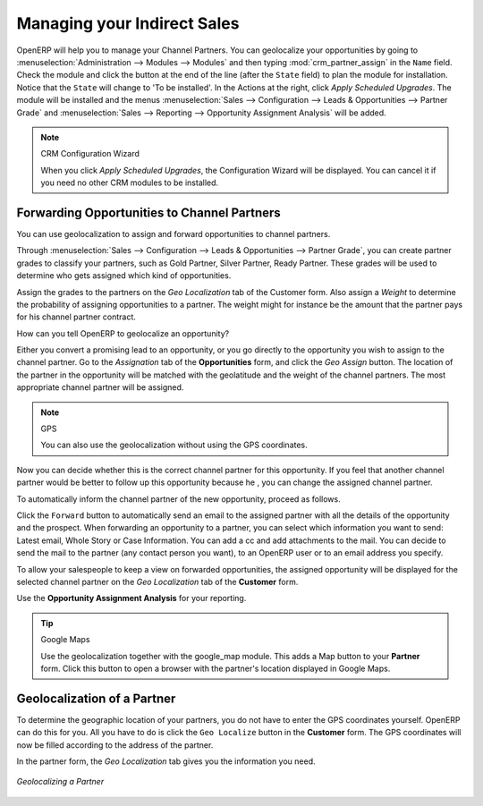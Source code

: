
.. _part2-crm-channel:

Managing your Indirect Sales
============================

.. index::
   single: module; crm_partner_assign

OpenERP will help you to manage your Channel Partners. You can geolocalize your opportunities by going to :menuselection:`Administration --> Modules --> Modules` and then typing :mod:`crm_partner_assign` in the ``Name`` field. Check the module and click the button at the end of the line (after the ``State`` field) to plan the module for installation. Notice that the ``State`` will change to 'To be installed'. In the Actions at the right, click `Apply Scheduled Upgrades`. The module will be installed and the menus :menuselection:`Sales --> Configuration --> Leads & Opportunities --> Partner Grade` and :menuselection:`Sales --> Reporting --> Opportunity Assignment Analysis` will be added.

.. note:: CRM Configuration Wizard

        When you click `Apply Scheduled Upgrades`, the Configuration Wizard will be displayed. You can cancel it if you need no other CRM modules to be installed.


Forwarding Opportunities to Channel Partners
--------------------------------------------

You can use geolocalization to assign and forward opportunities to channel partners.

Through :menuselection:`Sales --> Configuration --> Leads & Opportunities --> Partner Grade`, you can create partner grades to classify your partners, such as Gold Partner, Silver Partner, Ready Partner. These grades will be used to determine who gets assigned which kind of opportunities.

Assign the grades to the partners on the `Geo Localization` tab of the Customer form. Also assign a `Weight` to determine the probability of assigning opportunities to a partner. The weight might for instance be the amount that the partner pays for his channel partner contract.

How can you tell OpenERP to geolocalize an opportunity?
 
Either you convert a promising lead to an opportunity, or you go directly to the opportunity you wish to assign to the channel partner.
Go to the `Assignation` tab of the **Opportunities** form, and click the `Geo Assign` button. The location of the partner in the opportunity will be matched with the geolatitude and the weight of the channel partners. The most appropriate channel partner will be assigned.

.. note:: GPS

       You can also use the geolocalization without using the GPS coordinates.

Now you can decide whether this is the correct channel partner for this opportunity. If you feel that another channel partner would be better to follow up this opportunity because he , you can change the assigned channel partner.

To automatically inform the channel partner of the new opportunity, proceed as follows.

Click the ``Forward`` button to automatically send an email to the assigned partner with all the details of the opportunity and the prospect.
When forwarding an opportunity to a partner, you can select which information you want to send: Latest email, Whole Story or Case Information. You can add a cc and add attachments to the mail.
You can decide to send the mail to the partner (any contact person you want), to an OpenERP user or to an email address you specify.

To allow your salespeople to keep a view on forwarded opportunities, the assigned opportunity will be displayed for the selected channel partner on the `Geo Localization` tab of the **Customer** form.

Use the **Opportunity Assignment Analysis** for your reporting.

.. todo:: test screen

.. tip:: Google Maps

       Use the geolocalization together with the google_map module. This adds a Map button to your **Partner** form. Click this button to open a browser with the partner's location displayed in Google Maps.

Geolocalization of a Partner
----------------------------

To determine the geographic location of your partners, you do not have to enter the GPS coordinates yourself. OpenERP can do this for you. All you have to do is click the ``Geo Localize`` button in the **Customer** form. The GPS coordinates will now be filled according to the address of the partner.

In the partner form, the `Geo Localization` tab gives you the information you need.

.. figure:: images/crm_partner_geolocalize.png
   :scale: 80
   :align: center

   *Geolocalizing a Partner*

.. Copyright © Open Object Press. All rights reserved.

.. You may take electronic copy of this publication and distribute it if you don't
.. change the content. You can also print a copy to be read by yourself only.

.. We have contracts with different publishers in different countries to sell and
.. distribute paper or electronic based versions of this book (translated or not)
.. in bookstores. This helps to distribute and promote the Open ERP product. It
.. also helps us to create incentives to pay contributors and authors using author
.. rights of these sales.

.. Due to this, grants to translate, modify or sell this book are strictly
.. forbidden, unless Tiny SPRL (representing Open Object Press) gives you a
.. written authorisation for this.

.. Many of the designations used by manufacturers and suppliers to distinguish their
.. products are claimed as trademarks. Where those designations appear in this book,
.. and Open Object Press was aware of a trademark claim, the designations have been
.. printed in initial capitals.

.. While every precaution has been taken in the preparation of this book, the publisher
.. and the authors assume no responsibility for errors or omissions, or for damages
.. resulting from the use of the information contained herein.

.. Published by Open Object Press, Grand Rosière, Belgium

